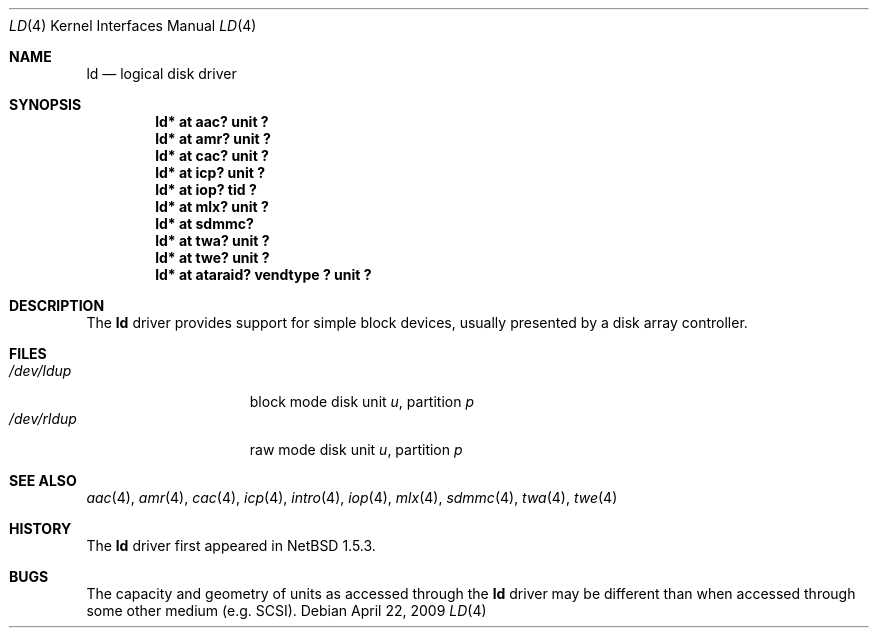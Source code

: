 .\"	$NetBSD: ld.4,v 1.18 2009/04/22 07:19:50 wiz Exp $
.\"
.\" Copyright (c) 2000 The NetBSD Foundation, Inc.
.\" All rights reserved.
.\"
.\" This code is derived from software contributed to The NetBSD Foundation
.\" by Andrew Doran.
.\"
.\" Redistribution and use in source and binary forms, with or without
.\" modification, are permitted provided that the following conditions
.\" are met:
.\" 1. Redistributions of source code must retain the above copyright
.\"    notice, this list of conditions and the following disclaimer.
.\" 2. Redistributions in binary form must reproduce the above copyright
.\"    notice, this list of conditions and the following disclaimer in the
.\"    documentation and/or other materials provided with the distribution.
.\"
.\" THIS SOFTWARE IS PROVIDED BY THE NETBSD FOUNDATION, INC. AND CONTRIBUTORS
.\" ``AS IS'' AND ANY EXPRESS OR IMPLIED WARRANTIES, INCLUDING, BUT NOT LIMITED
.\" TO, THE IMPLIED WARRANTIES OF MERCHANTABILITY AND FITNESS FOR A PARTICULAR
.\" PURPOSE ARE DISCLAIMED.  IN NO EVENT SHALL THE FOUNDATION OR CONTRIBUTORS
.\" BE LIABLE FOR ANY DIRECT, INDIRECT, INCIDENTAL, SPECIAL, EXEMPLARY, OR
.\" CONSEQUENTIAL DAMAGES (INCLUDING, BUT NOT LIMITED TO, PROCUREMENT OF
.\" SUBSTITUTE GOODS OR SERVICES; LOSS OF USE, DATA, OR PROFITS; OR BUSINESS
.\" INTERRUPTION) HOWEVER CAUSED AND ON ANY THEORY OF LIABILITY, WHETHER IN
.\" CONTRACT, STRICT LIABILITY, OR TORT (INCLUDING NEGLIGENCE OR OTHERWISE)
.\" ARISING IN ANY WAY OUT OF THE USE OF THIS SOFTWARE, EVEN IF ADVISED OF THE
.\" POSSIBILITY OF SUCH DAMAGE.
.\"
.Dd April 22, 2009
.Dt LD 4
.Os
.Sh NAME
.Nm ld
.Nd logical disk driver
.Sh SYNOPSIS
.Cd "ld* at aac? unit ?"
.Cd "ld* at amr? unit ?"
.Cd "ld* at cac? unit ?"
.Cd "ld* at icp? unit ?"
.Cd "ld* at iop? tid ?"
.Cd "ld* at mlx? unit ?"
.Cd "ld* at sdmmc?"
.Cd "ld* at twa? unit ?"
.Cd "ld* at twe? unit ?"
.Cd "ld* at ataraid? vendtype ? unit ?"
.Sh DESCRIPTION
The
.Nm
driver provides support for simple block devices, usually presented by a disk
array controller.
.Sh FILES
.Bl -tag -width /dev/rcaXXXXX -compact
.It Pa /dev/ld Ns Ar u Ns Ar p
block mode disk unit
.Ar u ,
partition
.Ar p
.It Pa /dev/rld Ns Ar u Ns Ar p
raw mode disk unit
.Ar u ,
partition
.Ar p
.El
.Sh SEE ALSO
.Xr aac 4 ,
.Xr amr 4 ,
.Xr cac 4 ,
.Xr icp 4 ,
.Xr intro 4 ,
.Xr iop 4 ,
.Xr mlx 4 ,
.Xr sdmmc 4 ,
.Xr twa 4 ,
.Xr twe 4
.Sh HISTORY
The
.Nm
driver first appeared in
.Nx 1.5.3 .
.Sh BUGS
The capacity and geometry of units as accessed through the
.Nm
driver may be different than when accessed through some other
medium (e.g.
.Tn SCSI ) .
